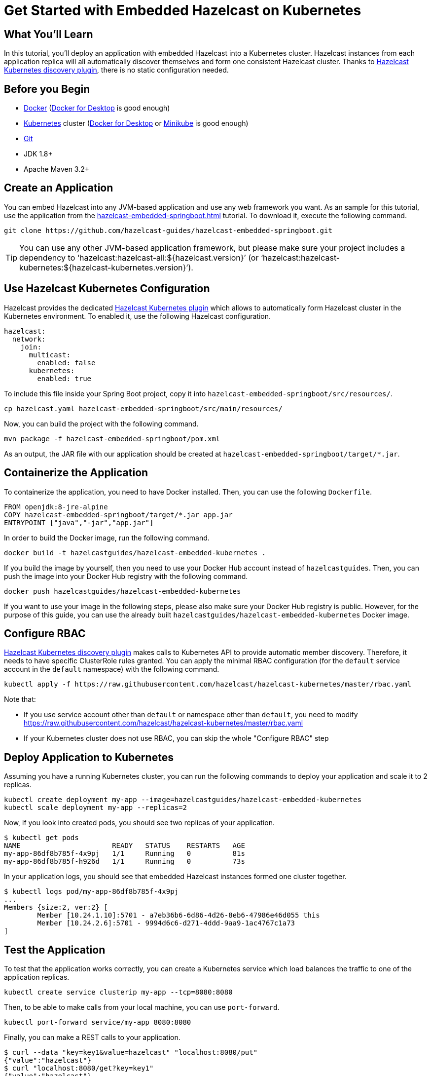 = Get Started with Embedded Hazelcast on Kubernetes
:templates-url: templates:ROOT:page$/
:page-layout: tutorial
:page-product: imdg
:page-categories: Caching, Spring Boot, Deployment, Kubernetes
:page-lang: java
:page-edition: 
:page-est-time: 15 mins
:framework: Kubernetes
:description: pass:[In this tutorial, you'll deploy an application with embedded Hazelcast into a Kubernetes cluster. Hazelcast instances from each application replica will all automatically discover themselves and form one consistent Hazelcast cluster. Thanks to https://github.com/hazelcast/hazelcast-kubernetes[Hazelcast Kubernetes discovery plugin], there is no static configuration needed.]

== What You’ll Learn

{description}

== Before you Begin

- https://docs.docker.com/install/[Docker] (https://www.docker.com/products/docker-desktop[Docker for Desktop] is good enough)
- https://kubernetes.io/[Kubernetes] cluster (https://www.docker.com/products/docker-desktop[Docker for Desktop] or https://minikube.sigs.k8s.io/docs/[Minikube] is good enough)
- https://git-scm.com/[Git]
- JDK 1.8+
- Apache Maven 3.2+

== Create an Application

You can embed Hazelcast into any JVM-based application and use any web framework you want. As an sample for this tutorial, use the application from the xref:hazelcast-embedded-springboot.adoc[] tutorial. To download it, execute the following command.

----
git clone https://github.com/hazelcast-guides/hazelcast-embedded-springboot.git
----

[TIP]
====
You can use any other JVM-based application framework, but please make sure your project includes a dependency to '`hazelcast:hazelcast-all:${hazelcast.version}`' (or '`hazelcast:hazelcast-kubernetes:${hazelcast-kubernetes.version}`').
====

== Use Hazelcast Kubernetes Configuration

Hazelcast provides the dedicated https://github.com/hazelcast/hazelcast-kubernetes[Hazelcast Kubernetes plugin] which allows to automatically form Hazelcast cluster in the Kubernetes environment. To enabled it, use the following Hazelcast configuration.

[source, yaml]
----
hazelcast:
  network:
    join:
      multicast:
        enabled: false
      kubernetes:
        enabled: true
----

To include this file inside your Spring Boot project, copy it into `hazelcast-embedded-springboot/src/resources/`.

----
cp hazelcast.yaml hazelcast-embedded-springboot/src/main/resources/
----

Now, you can build the project with the following command.

----
mvn package -f hazelcast-embedded-springboot/pom.xml
----

As an output, the JAR file with our application should be created at `hazelcast-embedded-springboot/target/*.jar`.

== Containerize the Application

To containerize the application, you need to have Docker installed. Then, you can use the following `Dockerfile`.

[source, dockerfile]
----
FROM openjdk:8-jre-alpine
COPY hazelcast-embedded-springboot/target/*.jar app.jar
ENTRYPOINT ["java","-jar","app.jar"]
----

In order to build the Docker image, run the following command.

----
docker build -t hazelcastguides/hazelcast-embedded-kubernetes .
----

If you build the image by yourself, then you need to use your Docker Hub account instead of `hazelcastguides`. Then, you can push the image into your Docker Hub registry with the following command.

----
docker push hazelcastguides/hazelcast-embedded-kubernetes
----

If you want to use your image in the following steps, please also make sure your Docker Hub registry is public. However, for the purpose of this guide, you can use the already built `hazelcastguides/hazelcast-embedded-kubernetes` Docker image.


== Configure RBAC

https://github.com/hazelcast/hazelcast-kubernetes[Hazelcast Kubernetes discovery plugin] makes calls to Kubernetes API to provide automatic member discovery. Therefore, it needs to have specific ClusterRole rules granted. You can apply the minimal RBAC configuration (for the `default` service account in the `default` namespace) with the following command.

----
kubectl apply -f https://raw.githubusercontent.com/hazelcast/hazelcast-kubernetes/master/rbac.yaml
----

Note that:

- If you use service account other than `default` or namespace other than `default`, you need to modify https://raw.githubusercontent.com/hazelcast/hazelcast-kubernetes/master/rbac.yaml
- If your Kubernetes cluster does not use RBAC, you can skip the whole "Configure RBAC" step

== Deploy Application to Kubernetes

Assuming you have a running Kubernetes cluster, you can run the following commands to deploy your application and scale it to 2 replicas.

----
kubectl create deployment my-app --image=hazelcastguides/hazelcast-embedded-kubernetes
kubectl scale deployment my-app --replicas=2
----

Now, if you look into created pods, you should see two replicas of your application.

----
$ kubectl get pods
NAME                      READY   STATUS    RESTARTS   AGE
my-app-86df8b785f-4x9pj   1/1     Running   0          81s
my-app-86df8b785f-h926d   1/1     Running   0          73s
----

In your application logs, you should see that embedded Hazelcast instances formed one cluster together.

----
$ kubectl logs pod/my-app-86df8b785f-4x9pj
...
Members {size:2, ver:2} [
        Member [10.24.1.10]:5701 - a7eb36b6-6d86-4d26-8eb6-47986e46d055 this
        Member [10.24.2.6]:5701 - 9994d6c6-d271-4ddd-9aa9-1ac4767c1a73
]
----

== Test the Application

To test that the application works correctly, you can create a Kubernetes service which load balances the traffic to one of the application replicas.

----
kubectl create service clusterip my-app --tcp=8080:8080
----

Then, to be able to make calls from your local machine, you can use `port-forward`.

----
kubectl port-forward service/my-app 8080:8080
----

Finally, you can make a REST calls to your application.

----
$ curl --data "key=key1&value=hazelcast" "localhost:8080/put"
{"value":"hazelcast"}
$ curl "localhost:8080/get?key=key1"
{"value":"hazelcast"}

----

== Tear Down the Deployment

To delete all Kubernetes resources you created, run the following command.

----
kubectl delete deployment/my-app service/my-app
----


